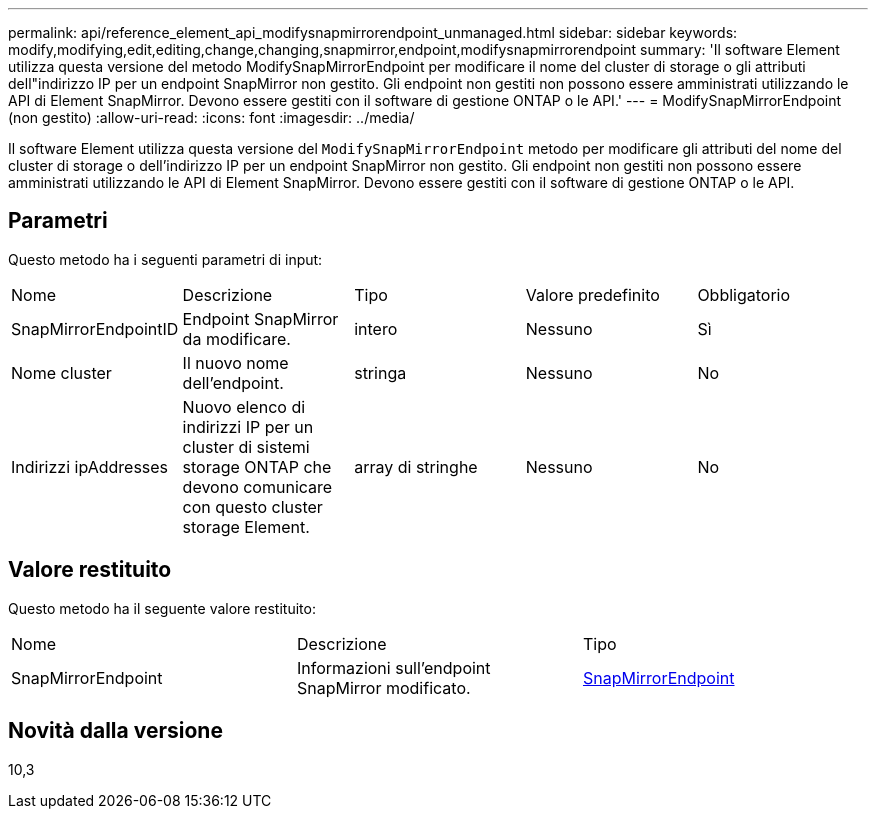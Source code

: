 ---
permalink: api/reference_element_api_modifysnapmirrorendpoint_unmanaged.html 
sidebar: sidebar 
keywords: modify,modifying,edit,editing,change,changing,snapmirror,endpoint,modifysnapmirrorendpoint 
summary: 'Il software Element utilizza questa versione del metodo ModifySnapMirrorEndpoint per modificare il nome del cluster di storage o gli attributi dell"indirizzo IP per un endpoint SnapMirror non gestito. Gli endpoint non gestiti non possono essere amministrati utilizzando le API di Element SnapMirror. Devono essere gestiti con il software di gestione ONTAP o le API.' 
---
= ModifySnapMirrorEndpoint (non gestito)
:allow-uri-read: 
:icons: font
:imagesdir: ../media/


[role="lead"]
Il software Element utilizza questa versione del `ModifySnapMirrorEndpoint` metodo per modificare gli attributi del nome del cluster di storage o dell'indirizzo IP per un endpoint SnapMirror non gestito. Gli endpoint non gestiti non possono essere amministrati utilizzando le API di Element SnapMirror. Devono essere gestiti con il software di gestione ONTAP o le API.



== Parametri

Questo metodo ha i seguenti parametri di input:

|===


| Nome | Descrizione | Tipo | Valore predefinito | Obbligatorio 


 a| 
SnapMirrorEndpointID
 a| 
Endpoint SnapMirror da modificare.
 a| 
intero
 a| 
Nessuno
 a| 
Sì



 a| 
Nome cluster
 a| 
Il nuovo nome dell'endpoint.
 a| 
stringa
 a| 
Nessuno
 a| 
No



 a| 
Indirizzi ipAddresses
 a| 
Nuovo elenco di indirizzi IP per un cluster di sistemi storage ONTAP che devono comunicare con questo cluster storage Element.
 a| 
array di stringhe
 a| 
Nessuno
 a| 
No

|===


== Valore restituito

Questo metodo ha il seguente valore restituito:

|===


| Nome | Descrizione | Tipo 


 a| 
SnapMirrorEndpoint
 a| 
Informazioni sull'endpoint SnapMirror modificato.
 a| 
xref:reference_element_api_snapmirrorendpoint.adoc[SnapMirrorEndpoint]

|===


== Novità dalla versione

10,3
